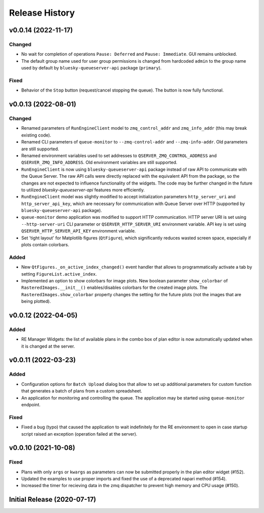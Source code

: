===============
Release History
===============

v0.0.14 (2022-11-17)
====================

Changed
-------

- No wait for completion of operations ``Pause: Deferred`` and ``Pause: Immediate``.
  GUI remains unblocked.

- The default group name used for user group permissions is changed from hardcoded
  ``admin`` to the group name used by default by ``bluesky-queueserver-api`` package
  (``primary``).

Fixed
-----

- Behavior of the ``Stop`` button (request/cancel stopping the queue). The button 
  is now fully functional.


v0.0.13 (2022-08-01)
====================

Changed
-------

- Renamed parameters of ``RunEngineClient`` model to ``zmq_control_addr`` and ``zmq_info_addr``
  (this may break existing code).
- Renamed CLI parameters of ``queue-monitor`` to ``--zmq-control-addr`` and ``--zmq-info-addr``.
  Old parameters are still supported.
- Renamed environment variables used to set addresses to ``QSERVER_ZMQ_CONTROL_ADDRESS`` and ``QSERVER_ZMQ_INFO_ADDRESS``.
  Old environment variables are still supported.
- ``RunEngineClient`` is now using ``bluesky-queueserver-api`` package instead of raw API to communicate
  with the Queue Server. The raw API calls were directly replaced with the equivalent API from the package,
  so the changes are not expected to influence functionality of the widgets. The code may be further changed
  in the future to utilized `bluesky-queueserver-api` features more efficiently.
- ``RunEngineClient`` model was slightly modified to accept initialization parameters ``http_server_uri``
  and ``http_server_api_key``, which are necessary for communication with Queue Server over HTTP
  (supported by ``bluesky-queueserver-api`` package).
- ``queue-monitor`` demo application was modified to support HTTP communication. HTTP server URI
  is set using ``--http-server-uri`` CLI parameter or ``QSERVER_HTTP_SERVER_URI`` environment variable.
  API key is set using ``QSERVER_HTTP_SERVER_API_KEY`` environment variable.
- Set 'tight layout' for Matplotlib figures (``QtFigure``), which significantly reduces wasted screen space,
  especially if plots contain colorbars.

Added
-----

- New ``QtFigures._on_active_index_changed()`` event handler that allows to programmatically activate
  a tab by setting ``FigureList.active_index``.
- Implemented an option to show colorbars for image plots. New boolean parameter ``show_colorbar``
  of ``RasteredImages.__init__()`` enables/disables colorbars for the created image plots. The ``RasteredImages.show_colorbar``
  property changes the setting for the future plots (not the images that are being plotted).


v0.0.12 (2022-04-05)
====================

Added
-----

- RE Manager Widgets: the list of available plans in the combo box of plan editor
  is now automatically updated when it is changed at the server.

v0.0.11 (2022-03-23)
====================

Added
-----

- Configuration options for ``Batch Upload`` dialog box that allow
  to set up additional parameters for custom function that generates
  a batch of plans from a custom spreadsheet.
- An application for monitoring and controlling the queue. The application
  may be started using ``queue-monitor`` endpoint.

Fixed
-----

- Fixed a bug (typo) that caused the application to wait indefinitely for
  the RE environment to open in case startup script raised an exception
  (operation failed at the server).

v0.0.10 (2021-10-08)
====================

Fixed
-----

- Plans with only ``args`` or ``kwargs`` as parameters can now be
  submitted properly in the plan editor widget (#152).
- Updated the examples to use proper imports and fixed the use
  of a deprecated napari method (#154).
- Increased the timer for recieving data in the zmq dispatcher
  to prevent high memory and CPU usage (#150).

Initial Release (2020-07-17)
============================
